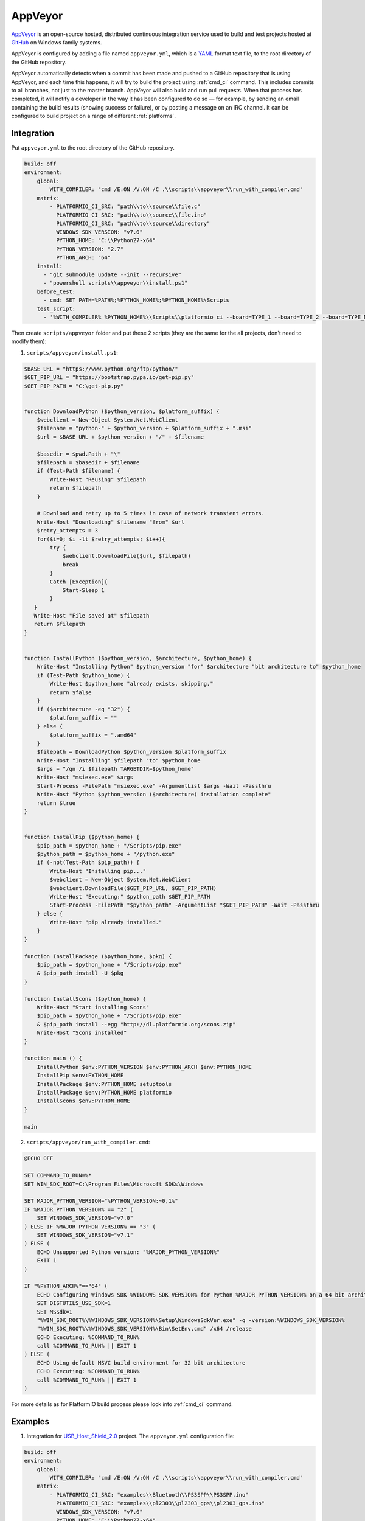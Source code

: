 .. _ci_appveyor:

AppVeyor
========

`AppVeyor <http://www.appveyor.com/about>`_ is an open-source hosted,
distributed continuous integration service used to build and test projects
hosted at `GitHub <http://en.wikipedia.org/wiki/GitHub>`_ on Windows family
systems.

AppVeyor is configured by adding a file named ``appveyor.yml``, which is a
`YAML <http://en.wikipedia.org/wiki/YAML>`_ format text file, to the root
directory of the GitHub repository.

AppVeyor automatically detects when a commit has been made and pushed to a
GitHub repository that is using AppVeyor, and each time this happens, it will
try to build the project using :ref:`cmd_ci` command. This includes commits to
all branches, not just to the master branch. AppVeyor will also build and run
pull requests. When that process has completed, it will notify a developer in
the way it has been configured to do so — for example, by sending an email
containing the build results (showing success or failure), or by posting a
message on an IRC channel. It can be configured to build project on a range of
different :ref:`platforms`.

Integration
-----------

Put ``appveyor.yml`` to the root directory of the GitHub repository.

.. code-block:: yaml

    build: off
    environment:
        global:
            WITH_COMPILER: "cmd /E:ON /V:ON /C .\\scripts\\appveyor\\run_with_compiler.cmd"
        matrix:
            - PLATFORMIO_CI_SRC: "path\\to\\source\\file.c"
              PLATFORMIO_CI_SRC: "path\\to\\source\\file.ino"
              PLATFORMIO_CI_SRC: "path\\to\\source\\directory"
              WINDOWS_SDK_VERSION: "v7.0"
              PYTHON_HOME: "C:\\Python27-x64"
              PYTHON_VERSION: "2.7"
              PYTHON_ARCH: "64"
        install:
          - "git submodule update --init --recursive"
          - "powershell scripts\\appveyor\\install.ps1"
        before_test:
          - cmd: SET PATH=%PATH%;%PYTHON_HOME%;%PYTHON_HOME%\Scripts
        test_script:
          - '%WITH_COMPILER% %PYTHON_HOME%\\Scripts\\platformio ci --board=TYPE_1 --board=TYPE_2 --board=TYPE_N'


Then create ``scripts/appveyor`` folder and put these 2 scripts (they are the
same for the all projects, don't need to modify them):

1. ``scripts/appveyor/install.ps1``:

.. code-block:: PowerShell

    $BASE_URL = "https://www.python.org/ftp/python/"
    $GET_PIP_URL = "https://bootstrap.pypa.io/get-pip.py"
    $GET_PIP_PATH = "C:\get-pip.py"


    function DownloadPython ($python_version, $platform_suffix) {
        $webclient = New-Object System.Net.WebClient
        $filename = "python-" + $python_version + $platform_suffix + ".msi"
        $url = $BASE_URL + $python_version + "/" + $filename

        $basedir = $pwd.Path + "\"
        $filepath = $basedir + $filename
        if (Test-Path $filename) {
            Write-Host "Reusing" $filepath
            return $filepath
        }

        # Download and retry up to 5 times in case of network transient errors.
        Write-Host "Downloading" $filename "from" $url
        $retry_attempts = 3
        for($i=0; $i -lt $retry_attempts; $i++){
            try {
                $webclient.DownloadFile($url, $filepath)
                break
            }
            Catch [Exception]{
                Start-Sleep 1
            }
       }
       Write-Host "File saved at" $filepath
       return $filepath
    }


    function InstallPython ($python_version, $architecture, $python_home) {
        Write-Host "Installing Python" $python_version "for" $architecture "bit architecture to" $python_home
        if (Test-Path $python_home) {
            Write-Host $python_home "already exists, skipping."
            return $false
        }
        if ($architecture -eq "32") {
            $platform_suffix = ""
        } else {
            $platform_suffix = ".amd64"
        }
        $filepath = DownloadPython $python_version $platform_suffix
        Write-Host "Installing" $filepath "to" $python_home
        $args = "/qn /i $filepath TARGETDIR=$python_home"
        Write-Host "msiexec.exe" $args
        Start-Process -FilePath "msiexec.exe" -ArgumentList $args -Wait -Passthru
        Write-Host "Python $python_version ($architecture) installation complete"
        return $true
    }


    function InstallPip ($python_home) {
        $pip_path = $python_home + "/Scripts/pip.exe"
        $python_path = $python_home + "/python.exe"
        if (-not(Test-Path $pip_path)) {
            Write-Host "Installing pip..."
            $webclient = New-Object System.Net.WebClient
            $webclient.DownloadFile($GET_PIP_URL, $GET_PIP_PATH)
            Write-Host "Executing:" $python_path $GET_PIP_PATH
            Start-Process -FilePath "$python_path" -ArgumentList "$GET_PIP_PATH" -Wait -Passthru
        } else {
            Write-Host "pip already installed."
        }
    }

    function InstallPackage ($python_home, $pkg) {
        $pip_path = $python_home + "/Scripts/pip.exe"
        & $pip_path install -U $pkg
    }

    function InstallScons ($python_home) {
        Write-Host "Start installing Scons"
        $pip_path = $python_home + "/Scripts/pip.exe"
        & $pip_path install --egg "http://dl.platformio.org/scons.zip"
        Write-Host "Scons installed"
    }

    function main () {
        InstallPython $env:PYTHON_VERSION $env:PYTHON_ARCH $env:PYTHON_HOME
        InstallPip $env:PYTHON_HOME
        InstallPackage $env:PYTHON_HOME setuptools
        InstallPackage $env:PYTHON_HOME platformio
        InstallScons $env:PYTHON_HOME
    }

    main

2. ``scripts/appveyor/run_with_compiler.cmd``:

.. code-block:: guess

    @ECHO OFF

    SET COMMAND_TO_RUN=%*
    SET WIN_SDK_ROOT=C:\Program Files\Microsoft SDKs\Windows

    SET MAJOR_PYTHON_VERSION="%PYTHON_VERSION:~0,1%"
    IF %MAJOR_PYTHON_VERSION% == "2" (
        SET WINDOWS_SDK_VERSION="v7.0"
    ) ELSE IF %MAJOR_PYTHON_VERSION% == "3" (
        SET WINDOWS_SDK_VERSION="v7.1"
    ) ELSE (
        ECHO Unsupported Python version: "%MAJOR_PYTHON_VERSION%"
        EXIT 1
    )

    IF "%PYTHON_ARCH%"=="64" (
        ECHO Configuring Windows SDK %WINDOWS_SDK_VERSION% for Python %MAJOR_PYTHON_VERSION% on a 64 bit architecture
        SET DISTUTILS_USE_SDK=1
        SET MSSdk=1
        "%WIN_SDK_ROOT%\%WINDOWS_SDK_VERSION%\Setup\WindowsSdkVer.exe" -q -version:%WINDOWS_SDK_VERSION%
        "%WIN_SDK_ROOT%\%WINDOWS_SDK_VERSION%\Bin\SetEnv.cmd" /x64 /release
        ECHO Executing: %COMMAND_TO_RUN%
        call %COMMAND_TO_RUN% || EXIT 1
    ) ELSE (
        ECHO Using default MSVC build environment for 32 bit architecture
        ECHO Executing: %COMMAND_TO_RUN%
        call %COMMAND_TO_RUN% || EXIT 1
    )

For more details as for PlatformIO build process please look into :ref:`cmd_ci`
command.

Examples
--------

1. Integration for `USB_Host_Shield_2.0 <https://github.com/felis/USB_Host_Shield_2.0>`_
   project. The ``appveyor.yml`` configuration file:

.. code-block:: yaml

    build: off
    environment:
        global:
            WITH_COMPILER: "cmd /E:ON /V:ON /C .\\scripts\\appveyor\\run_with_compiler.cmd"
        matrix:
            - PLATFORMIO_CI_SRC: "examples\\Bluetooth\\PS3SPP\\PS3SPP.ino"
              PLATFORMIO_CI_SRC: "examples\\pl2303\\pl2303_gps\\pl2303_gps.ino"
              WINDOWS_SDK_VERSION: "v7.0"
              PYTHON_HOME: "C:\\Python27-x64"
              PYTHON_VERSION: "2.7"
              PYTHON_ARCH: "64"
        install:
          - "git submodule update --init --recursive"
          - "powershell scripts\\appveyor\\install.ps1"
        before_test:
          - cmd: SET PATH=%PATH%;%PYTHON_HOME%;%PYTHON_HOME%\Scripts
          - cmd: git clone https://github.com/xxxajk/spi4teensy3.git c:\spi4teensy
        test_script:
          - '%WITH_COMPILER% %PYTHON_HOME%\\Scripts\\platformio ci --lib="." --lib="c:\spi4teensy" --board=uno --board=teensy31 --board=due'
